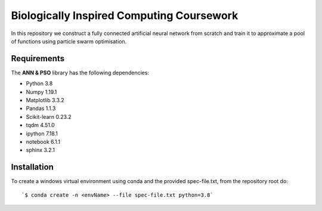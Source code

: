 ###########################################
Biologically Inspired Computing Coursework
###########################################

In this repository we construct a fully connected artificial neural network from scratch and train it to approximate a pool of functions using particle swarm optimisation.

Requirements
============
The **ANN & PSO** library has the following dependencies:

- Python 3.8
- Numpy 1.19.1
- Matplotlib 3.3.2
- Pandas 1.1.3
- Scikit-learn 0.23.2
- tqdm 4.51.0
- ipython 7.18.1
- notebook 6.1.1
- sphinx 3.2.1

Installation
============

To create a windows virtual environment using conda and the provided spec-file.txt, from the repository root do::

    `$ conda create -n <envName> --file spec-file.txt python=3.8`

